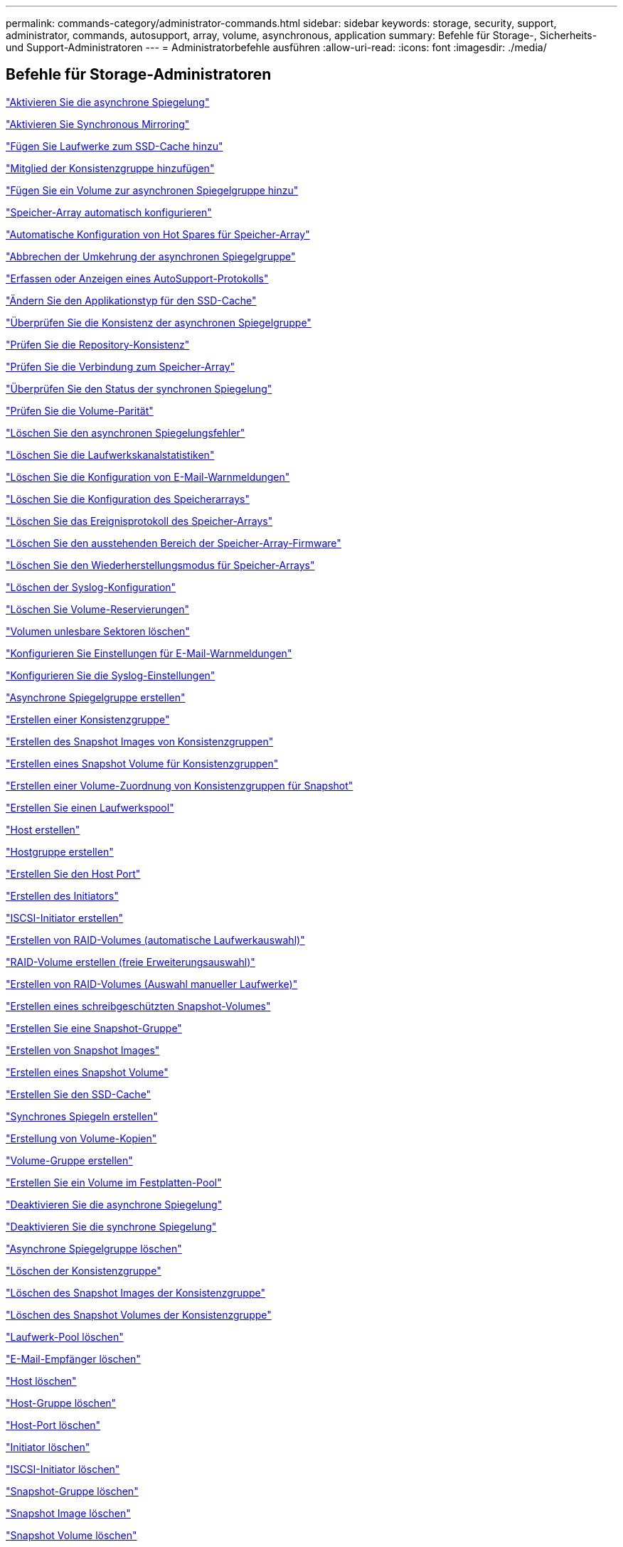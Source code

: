 ---
permalink: commands-category/administrator-commands.html 
sidebar: sidebar 
keywords: storage, security, support, administrator, commands, autosupport, array, volume, asynchronous, application 
summary: Befehle für Storage-, Sicherheits- und Support-Administratoren 
---
= Administratorbefehle ausführen
:allow-uri-read: 
:icons: font
:imagesdir: ./media/




== Befehle für Storage-Administratoren

link:../commands-a-z/activate-asynchronous-mirroring.html["Aktivieren Sie die asynchrone Spiegelung"]

link:../commands-a-z/activate-synchronous-mirroring.html["Aktivieren Sie Synchronous Mirroring"]

link:../commands-a-z/add-drives-to-ssd-cache.html["Fügen Sie Laufwerke zum SSD-Cache hinzu"]

link:../commands-a-z/set-consistencygroup-addcgmembervolume.html["Mitglied der Konsistenzgruppe hinzufügen"]

link:../commands-a-z/add-volume-asyncmirrorgroup.html["Fügen Sie ein Volume zur asynchronen Spiegelgruppe hinzu"]

link:../commands-a-z/autoconfigure-storagearray.html["Speicher-Array automatisch konfigurieren"]

link:../commands-a-z/autoconfigure-storagearray-hotspares.html["Automatische Konfiguration von Hot Spares für Speicher-Array"]

link:../commands-a-z/stop-asyncmirrorgroup-rolechange.html["Abbrechen der Umkehrung der asynchronen Spiegelgruppe"]

link:../commands-a-z/smcli-autosupportlog.html["Erfassen oder Anzeigen eines AutoSupport-Protokolls"]

link:../commands-a-z/change-ssd-cache-application-type.html["Ändern Sie den Applikationstyp für den SSD-Cache"]

link:../commands-a-z/check-asyncmirrorgroup-repositoryconsistency.html["Überprüfen Sie die Konsistenz der asynchronen Spiegelgruppe"]

link:../commands-a-z/check-repositoryconsistency.html["Prüfen Sie die Repository-Konsistenz"]

link:../commands-a-z/check-storagearray-connectivity.html["Prüfen Sie die Verbindung zum Speicher-Array"]

link:../commands-a-z/check-syncmirror.html["Überprüfen Sie den Status der synchronen Spiegelung"]

link:../commands-a-z/check-volume-parity.html["Prüfen Sie die Volume-Parität"]

link:../commands-a-z/clear-asyncmirrorfault.html["Löschen Sie den asynchronen Spiegelungsfehler"]

link:../commands-a-z/clear-alldrivechannels-stats.html["Löschen Sie die Laufwerkskanalstatistiken"]

link:../commands-a-z/clear-emailalert-configuration.html["Löschen Sie die Konfiguration von E-Mail-Warnmeldungen"]

link:../commands-a-z/clear-storagearray-configuration.html["Löschen Sie die Konfiguration des Speicherarrays"]

link:../commands-a-z/clear-storagearray-eventlog.html["Löschen Sie das Ereignisprotokoll des Speicher-Arrays"]

link:../commands-a-z/clear-storagearray-firmwarependingarea.html["Löschen Sie den ausstehenden Bereich der Speicher-Array-Firmware"]

link:../commands-a-z/clear-storagearray-recoverymode.html["Löschen Sie den Wiederherstellungsmodus für Speicher-Arrays"]

link:../commands-a-z/clear-syslog-configuration.html["Löschen der Syslog-Konfiguration"]

link:../commands-a-z/clear-volume-reservations.html["Löschen Sie Volume-Reservierungen"]

link:../commands-a-z/clear-volume-unreadablesectors.html["Volumen unlesbare Sektoren löschen"]

link:../commands-a-z/set-emailalert.html["Konfigurieren Sie Einstellungen für E-Mail-Warnmeldungen"]

link:../commands-a-z/set-syslog.html["Konfigurieren Sie die Syslog-Einstellungen"]

link:../commands-a-z/create-asyncmirrorgroup.html["Asynchrone Spiegelgruppe erstellen"]

link:../commands-a-z/create-consistencygroup.html["Erstellen einer Konsistenzgruppe"]

link:../commands-a-z/create-cgsnapimage-consistencygroup.html["Erstellen des Snapshot Images von Konsistenzgruppen"]

link:../commands-a-z/create-cgsnapvolume.html["Erstellen eines Snapshot Volume für Konsistenzgruppen"]

link:../commands-a-z/create-mapping-cgsnapvolume.html["Erstellen einer Volume-Zuordnung von Konsistenzgruppen für Snapshot"]

link:../commands-a-z/create-diskpool.html["Erstellen Sie einen Laufwerkspool"]

link:../commands-a-z/create-host.html["Host erstellen"]

link:../commands-a-z/create-hostgroup.html["Hostgruppe erstellen"]

link:../commands-a-z/create-hostport.html["Erstellen Sie den Host Port"]

link:../commands-a-z/create-initiator.html["Erstellen des Initiators"]

link:../commands-a-z/create-iscsiinitiator.html["ISCSI-Initiator erstellen"]

link:../commands-a-z/create-raid-volume-automatic-drive-select.html["Erstellen von RAID-Volumes (automatische Laufwerkauswahl)"]

link:../commands-a-z/create-raid-volume-free-extent-based-select.html["RAID-Volume erstellen (freie Erweiterungsauswahl)"]

link:../commands-a-z/create-raid-volume-manual-drive-select.html["Erstellen von RAID-Volumes (Auswahl manueller Laufwerke)"]

link:../commands-a-z/create-read-only-snapshot-volume.html["Erstellen eines schreibgeschützten Snapshot-Volumes"]

link:../commands-a-z/create-snapgroup.html["Erstellen Sie eine Snapshot-Gruppe"]

link:../commands-a-z/create-snapimage.html["Erstellen von Snapshot Images"]

link:../commands-a-z/create-snapshot-volume.html["Erstellen eines Snapshot Volume"]

link:../commands-a-z/create-ssdcache.html["Erstellen Sie den SSD-Cache"]

link:../commands-a-z/create-syncmirror.html["Synchrones Spiegeln erstellen"]

link:../commands-a-z/create-volumecopy.html["Erstellung von Volume-Kopien"]

link:../commands-a-z/create-volumegroup.html["Volume-Gruppe erstellen"]

link:../commands-a-z/create-volume-diskpool.html["Erstellen Sie ein Volume im Festplatten-Pool"]

link:../commands-a-z/deactivate-storagearray.html["Deaktivieren Sie die asynchrone Spiegelung"]

link:../commands-a-z/deactivate-storagearray-feature.html["Deaktivieren Sie die synchrone Spiegelung"]

link:../commands-a-z/delete-asyncmirrorgroup.html["Asynchrone Spiegelgruppe löschen"]

link:../commands-a-z/delete-consistencygroup.html["Löschen der Konsistenzgruppe"]

link:../commands-a-z/delete-cgsnapimage-consistencygroup.html["Löschen des Snapshot Images der Konsistenzgruppe"]

link:../commands-a-z/delete-sgsnapvolume.html["Löschen des Snapshot Volumes der Konsistenzgruppe"]

link:../commands-a-z/delete-diskpool.html["Laufwerk-Pool löschen"]

link:../commands-a-z/delete-emailalert.html["E-Mail-Empfänger löschen"]

link:../commands-a-z/delete-host.html["Host löschen"]

link:../commands-a-z/delete-hostgroup.html["Host-Gruppe löschen"]

link:../commands-a-z/delete-hostport.html["Host-Port löschen"]

link:../commands-a-z/delete-initiator.html["Initiator löschen"]

link:../commands-a-z/delete-iscsiinitiator.html["ISCSI-Initiator löschen"]

link:../commands-a-z/delete-snapgroup.html["Snapshot-Gruppe löschen"]

link:../commands-a-z/delete-snapimage.html["Snapshot Image löschen"]

link:../commands-a-z/delete-snapvolume.html["Snapshot Volume löschen"]

link:../commands-a-z/delete-ssdcache.html["Löschen des SSD-Caches"]

link:../commands-a-z/delete-syslog.html["Syslog-Server löschen"]

link:../commands-a-z/delete-volume.html["Volume löschen"]

link:../commands-a-z/delete-volume-from-disk-pool.html["Löschen des Volumes aus dem Disk-Pool"]

link:../commands-a-z/delete-volumegroup.html["Volume-Gruppe löschen"]

link:../commands-a-z/diagnose-controller.html["Controller-Diagnose"]

link:../commands-a-z/diagnose-controller-iscsihostport.html["Diagnose des iSCSI-Hostkabels des Controllers"]

link:../commands-a-z/diagnose-syncmirror.html["Diagnose des synchronen Spiegelns"]

link:../commands-a-z/disable-storagearray.html["Deaktivieren der Speicher-Array-Funktion"]

link:../commands-a-z/smcli-autosupportschedule-show.html["Zeigen Sie den Zeitplan für die Erfassung von AutoSupport-Meldungen an"]

link:../commands-a-z/smcli-autosupportconfig-show.html["Zeigen Sie die Einstellungen für die AutoSupport Bundle-Sammlung an"]

link:../commands-a-z/show-storagearray-usersession.html["Anzeige der Benutzersitzung des Speicher-Arrays"]

link:../commands-a-z/download-drive-firmware.html["Laden Sie die Laufwerk-Firmware herunter"]

link:../commands-a-z/download-tray-firmware-file.html["Laden Sie die Firmware von Umweltkarten herunter"]

link:../commands-a-z/download-storagearray-drivefirmware-file.html["Firmware des Speicherarrays herunterladen"]

link:../commands-a-z/download-storagearray-firmware.html["Laden Sie die Speicher-Array-Firmware/NVSRAM herunter"]

link:../commands-a-z/download-storagearray-nvsram.html["NVSRAM des Storage-Arrays herunterladen"]

link:../commands-a-z/download-tray-configurationsettings.html["Laden Sie die Einstellungen für die Fachkonfiguration herunter"]

link:../commands-a-z/enable-controller-datatransfer.html["Controller-Datentransfer aktivieren"]

link:../commands-a-z/enable-diskpool-security.html["Aktivieren der Festplattenpool-Sicherheit"]

link:../commands-a-z/set-storagearray-odxenabled.html["Aktivieren oder Deaktivieren von ODX"]

link:../commands-a-z/smcli-enable-autosupportfeature.html["Aktivieren oder Deaktivieren von AutoSupport auf der Ebene der EMW-Verwaltungsdomain..."]

link:../commands-a-z/enable-or-disable-autosupport-individual-arrays.html["Aktivieren oder Deaktivieren von AutoSupport (alle einzelnen Arrays)"]

link:../commands-a-z/set-storagearray-autosupportmaintenancewindow.html["Aktivieren oder Deaktivieren des AutoSupport Wartungsfensters (für einzelne E2800 oder E5700 Arrays)"]

link:../commands-a-z/smcli-enable-disable-autosupportondemand.html["Aktivieren oder Deaktivieren der AutoSupport OnDemand-Funktion im EMW..."]

link:../commands-a-z/set-storagearray-autosupportondemand.html["Aktivieren oder Deaktivieren der AutoSupport OnDemand Funktion (für einzelne E2800 oder E5700 Arrays)"]

link:../commands-a-z/smcli-enable-disable-autosupportremotediag.html["Aktivieren oder Deaktivieren der AutoSupport OnDemand-Ferndiagnosefunktion bei..."]

link:../commands-a-z/set-storagearray-autosupportremotediag.html["Aktivieren oder Deaktivieren der AutoSupport Remote Diagnostics Funktion (für einzelne E2800 oder E5700 Arrays)"]

link:../commands-a-z/set-storagearray-hostconnectivityreporting.html["Aktiviert oder deaktiviert die Berichterstellung für Hostkonnektivität"]

link:../commands-a-z/set-storagearray-vaaienabled.html["VAAI aktivieren oder deaktivieren"]

link:../commands-a-z/enable-storagearray-feature-file.html["Aktivieren Sie Storage Array-Funktion"]

link:../commands-a-z/enable-volumegroup-security.html["Aktivieren der Sicherheit von Volume-Gruppen"]

link:../commands-a-z/establish-asyncmirror-volume.html["Festlegung des asynchronen gespiegelten Paars"]

link:../commands-a-z/start-increasevolumecapacity-volume.html["Kapazität des Volumes im Disk-Pool oder Volume-Gruppe erhöhen..."]

link:../commands-a-z/start-volume-initialize.html["Thin Volume initialisieren"]

link:../commands-a-z/recopy-volumecopy-target.html["Volume-Kopie erneut kopieren"]

link:../commands-a-z/recover-disabled-driveports.html["Deaktivierte Laufwerksanschlüsse wiederherstellen"]

link:../commands-a-z/recover-volume.html["RAID-Volume wiederherstellen"]

link:../commands-a-z/recover-sasport-miswire.html["Fehlerhafte Verbindung des SAS-Ports wiederherstellen"]

link:../commands-a-z/recreate-storagearray-mirrorrepository.html["Synchrones Spiegeln bei Repository Volume neu erstellen"]

link:../commands-a-z/reduce-disk-pool-capacity.html["Die Kapazität im Laufwerk-Pool wird gesenkt"]

link:../commands-a-z/create-snmpcommunity.html["Registrieren Sie die SNMP Community"]

link:../commands-a-z/create-snmptrapdestination.html["SNMP-Trap-Ziel registrieren"]

link:../commands-a-z/remove-drives-from-ssd-cache.html["Entfernen Sie Laufwerke aus dem SSD-Cache"]

link:../commands-a-z/remove-asyncmirrorgroup.html["Entfernen Sie ein unvollständiges, asynchrones gespiegeltes Paar aus asynchroner Spiegelgruppe"]

link:../commands-a-z/remove-member-volume-from-consistency-group.html["Entfernen Sie das Mitglied-Volume aus der Konsistenzgruppe"]

link:../commands-a-z/remove-syncmirror.html["Synchrones Spiegeln entfernen"]

link:../commands-a-z/remove-volumecopy-target.html["Volume-Kopie entfernen"]

link:../commands-a-z/remove-volume-asyncmirrorgroup.html["Entfernen Sie ein Volume aus der asynchronen Spiegelgruppe"]

link:../commands-a-z/remove-lunmapping.html["Entfernen der Volume-LUN-Zuordnung"]

link:../commands-a-z/set-snapvolume.html["Benennen Sie das Snapshot-Volume um"]

link:../commands-a-z/rename-ssd-cache.html["Umbenennen des SSD-Caches"]

link:../commands-a-z/repair-volume-parity.html["Reparatur-Volume-Parität"]

link:../commands-a-z/replace-drive-replacementdrive.html["Laufwerk austauschen"]

link:../commands-a-z/reset-storagearray-arvmstats-asyncmirrorgroup.html["Statistiken für asynchrone Spiegelgruppen werden zurückgesetzt"]

link:../commands-a-z/smcli-autosupportschedule-reset.html["Zeitplan für die Erfassung von AutoSupport-Meldungen zurücksetzen"]

link:../commands-a-z/reset-storagearray-autosupport-schedule.html["Zurücksetzen des AutoSupport Nachrichtenüberfassungszeitplans (für einzelne E2800 oder E5700 Arrays)"]

link:../commands-a-z/reset-controller.html["Controller zurücksetzen"]

link:../commands-a-z/reset-drive.html["Antrieb zurücksetzen"]

link:../commands-a-z/reset-iscsiipaddress.html["ISCSI-IP-Adresse zurücksetzen"]

link:../commands-a-z/reset-storagearray-diagnosticdata.html["Diagnosedaten des Speicher-Arrays zurücksetzen"]

link:../commands-a-z/reset-storagearray-hostportstatisticsbaseline.html["Zurücksetzen der Baseline-Statistiken für den Host-Port des Speicher-Arrays"]

link:../commands-a-z/reset-storagearray-ibstatsbaseline.html["Zurücksetzen der Baseline-InfiniBand-Statistiken für das Speicher-Array"]

link:../commands-a-z/reset-storagearray-iscsistatsbaseline.html["ISCSI-Basisplan für Speicher-Array zurücksetzen"]

link:../commands-a-z/reset-storagearray-iserstatsbaseline.html["Zurücksetzen des Speicher-Array iSER-Basisplans"]

link:../commands-a-z/reset-storagearray-rlsbaseline.html["RLS-Basisplan für Speicher-Array zurücksetzen"]

link:../commands-a-z/reset-storagearray-sasphybaseline.html["Zurücksetzen des Speicher-Array-SAS-PHY-Basisplans"]

link:../commands-a-z/reset-storagearray-socbaseline.html["Zurücksetzen der SOC-Baseline des Speicherarrays"]

link:../commands-a-z/reset-storagearray-volumedistribution.html["Volume-Verteilung des Speicherarrays zurücksetzen"]

link:../commands-a-z/resume-asyncmirrorgroup.html["Setzen Sie die asynchrone Spiegelgruppe fort"]

link:../commands-a-z/resume-cgsnapvolume.html["Setzen Sie das Snapshot-Volumen der Konsistenzgruppe fort"]

link:../commands-a-z/resume-snapimage-rollback.html["Setzen Sie das Rollback von Snapshot-Bildern fort"]

link:../commands-a-z/resume-snapvolume.html["Setzen Sie das Snapshot-Volumen wieder ein"]

link:../commands-a-z/resume-ssdcache.html["Setzen Sie den SSD-Cache wieder ein"]

link:../commands-a-z/resume-syncmirror.html["Wiederaufnahme der synchronen Spiegelung"]

link:../commands-a-z/save-storagearray-autosupport-log.html["Abrufen eines AutoSupport-Protokolls (für einzelne E2800 oder E5700 Arrays)"]

link:../commands-a-z/revive-drive.html["Fahren Sie erneut beleben"]

link:../commands-a-z/revive-snapgroup.html["Snapshot-Gruppe neu beleben"]

link:../commands-a-z/revive-snapvolume.html["Snapshot Volumen neu beleben"]

link:../commands-a-z/revive-volumegroup.html["Volume-Gruppe neu beleben"]

link:../commands-a-z/save-storagearray-arvmstats-asyncmirrorgroup.html["Speichern Sie die Statistiken der asynchronen Spiegelgruppe"]

link:../commands-a-z/save-controller-nvsram-file.html["Controller NVSRAM speichern"]

link:../commands-a-z/save-drivechannel-faultdiagnostics-file.html["Diagnosestatus des Laufwerkanals für die Fehlereingrenzung speichern"]

link:../commands-a-z/save-alldrives-logfile.html["Laufwerksprotokoll speichern"]

link:../commands-a-z/save-ioclog.html["Speichern Sie den I/O-Dump (Input Output Controller)"]

link:../commands-a-z/save-storagearray-autoloadbalancestatistics-file.html["Statistiken zum automatischen Lastenausgleich speichern"]

link:../commands-a-z/save-storagearray-configuration.html["Speicherarray-Konfiguration speichern"]

link:../commands-a-z/save-storagearray-controllerhealthimage.html["Speichern des Storage Array Controller-Zustandsabbilds"]

link:../commands-a-z/save-storage-array-diagnostic-data.html["Speichern von Diagnosedaten des Storage-Arrays"]

link:../commands-a-z/save-storagearray-warningevents.html["Speichern von Speicher-Array-Ereignissen"]

link:../commands-a-z/save-storagearray-firmwareinventory.html["Speicherarray-Firmware-Inventar speichern"]

link:../commands-a-z/save-storagearray-hostportstatistics.html["Speichern Sie die Host-Port-Statistiken des Speicher-Arrays"]

link:../commands-a-z/save-storagearray-ibstats.html["Speichern Sie InfiniBand-Statistiken für das Speicher-Array"]

link:../commands-a-z/save-storagearray-iscsistatistics.html["Speichern Sie iSCSI-Statistiken für Speicher-Arrays"]

link:../commands-a-z/save-storagearray-iserstatistics.html["ISER-Statistiken des Speicher-Arrays speichern"]

link:../commands-a-z/save-storagearray-loginbanner.html["Anmeldebanner für Storage Array speichern"]

link:../commands-a-z/save-storagearray-performancestats.html["Speichern Sie Performance-Statistiken für das Storage Array"]

link:../commands-a-z/save-storagearray-rlscounts.html["RLS-Anzahl des Speicher-Arrays speichern"]

link:../commands-a-z/save-storagearray-sasphycounts.html["Speichern Sie die Anzahl der SAS-PHY-Speicher-Arrays"]

link:../commands-a-z/save-storagearray-soccounts.html["Speicherarray-SOC-Anzahl speichern"]

link:../commands-a-z/save-storagearray-statecapture.html["Speicherarray-Statuserfassung speichern"]

link:../commands-a-z/save-storagearray-supportdata.html["Speichern Sie die Supportdaten für das Storage-Array"]

link:../commands-a-z/save-alltrays-logfile.html["Fach-Protokoll speichern"]

link:../commands-a-z/smcli-supportbundle-schedule.html["Planen der Konfiguration für die automatische Support-Bundle-Sammlung"]

link:../commands-a-z/set-asyncmirrorgroup.html["Legen Sie die asynchrone Spiegelgruppe fest"]

link:../commands-a-z/set-storagearray-autosupport-schedule.html["Festlegen eines AutoSupport Nachrichtenüberfassungsplans (für einzelne E2800 oder E5700 Arrays)"]

link:../commands-a-z/set-consistency-group-attributes.html["Legen Sie die Attribute für Konsistenzgruppen fest"]

link:../commands-a-z/set-cgsnapvolume.html["Legen Sie das Snapshot Volume für Konsistenzgruppen fest"]

link:../commands-a-z/set-controller.html["Stellen Sie den Controller ein"]

link:../commands-a-z/set-controller-dnsservers.html["Legen Sie die Controller-DNS-Einstellungen fest"]

link:../commands-a-z/set-controller-hostport.html["Legen Sie die Eigenschaften des Controller-Host-Ports fest"]

link:../commands-a-z/set-controller-ntpservers.html["Legen Sie die Controller-NTP-Einstellungen fest"]

link:../commands-a-z/set-controller-service-action-allowed-indicator.html["Die Anzeige für die zulässige Controllerwartung einstellen"]

link:../commands-a-z/set-disk-pool.html["Legen Sie den Laufwerk-Pool fest"]

link:../commands-a-z/set-disk-pool-modify-disk-pool.html["Legen Sie den Laufwerk-Pool fest (ändern Sie den Laufwerk-Pool)."]

link:../commands-a-z/set-tray-drawer.html["Anzeige für zulässige Aktion für Schubladendienst einstellen"]

link:../commands-a-z/set-drivechannel.html["Den Status des Antriebskanals festlegen"]

link:../commands-a-z/set-drive-hotspare.html["Setzen Sie das Laufwerk-Hot-Spare ein"]

link:../commands-a-z/set-drive-serviceallowedindicator.html["Legen Sie die Anzeige für die zulässige Laufwerkswartung fest"]

link:../commands-a-z/set-drive-operationalstate.html["Legen Sie den Laufwerksstatus fest"]

link:../commands-a-z/set-event-alert.html["Filter für Ereignisbenachrichtigung einstellen"]

link:../commands-a-z/set-drive-securityid.html["Legen Sie die FIPS-Laufwerk-Sicherheitskennung fest"]

link:../commands-a-z/set-drive-nativestate.html["Fremdlaufwerk auf nativ einstellen"]

link:../commands-a-z/set-host.html["Legen Sie den Host fest"]

link:../commands-a-z/set-hostchannel.html["Hostkanal festlegen"]

link:../commands-a-z/set-hostgroup.html["Legen Sie die Host-Gruppe fest"]

link:../commands-a-z/set-hostport.html["Legen Sie den Host-Port fest"]

link:../commands-a-z/set-initiator.html["Legt den Initiator fest"]

link:../commands-a-z/set-iscsiinitiator.html["Setzen Sie den iSCSI-Initiator"]

link:../commands-a-z/set-iscsitarget.html["Legen Sie die iSCSI-Zieleigenschaften fest"]

link:../commands-a-z/set-isertarget.html["ISER-Ziel festlegen"]

link:../commands-a-z/set-snapvolume-converttoreadwrite.html["Legen Sie den schreibgeschützten Snapshot-Datenträger auf Lese-/Schreib-Volumen fest"]

link:../commands-a-z/set-session-erroraction.html["Sitzung einstellen"]

link:../commands-a-z/set-snapgroup.html["Legen Sie die Attribute für Snapshot-Gruppen fest"]

link:../commands-a-z/set-snapgroup-mediascanenabled.html["Legen Sie den Medienscan für Snapshot-Gruppen fest"]

link:../commands-a-z/set-snapgroup-increase-decreaserepositorycapacity.html["Legen Sie die Kapazität des Volume für das Snapshot-Gruppen-Repository fest"]

link:../commands-a-z/set-snapgroup-enableschedule.html["Legen Sie den Zeitplan für Snapshot-Gruppen fest"]

link:../commands-a-z/set-snapvolume-mediascanenabled.html["Legen Sie den Datenträger-Scan für Snapshot-Volumes fest"]

link:../commands-a-z/set-snapvolume-increase-decreaserepositorycapacity.html["Legen Sie die Kapazität des Snapshot Volume-Repository fest"]

link:../commands-a-z/set-volume-ssdcacheenabled.html["Legen Sie den SSD-Cache für ein Volume fest"]

link:../commands-a-z/set-storagearray.html["Legen Sie das Speicher-Array fest"]

link:../commands-a-z/set-storagearray-controllerhealthimageallowoverwrite.html["Festlegen des Integritätsabbilds des Speicher-Array-Controllers für Überschreibung"]

link:../commands-a-z/set-storagearray-autoloadbalancingenable.html["Speicherarray auf Aktivieren oder Deaktivieren des automatischen Lastverteilungsabwuchtes einstellen..."]

link:../commands-a-z/set-storagearray-cachemirrordataassurancecheckenable.html["Legen Sie den Speicher-Array fest, um Cache-Spiegeldaten zu aktivieren oder zu deaktivieren"]

link:../commands-a-z/set-storagearray-icmppingresponse.html["Festlegen der ICMP-Antwort für das Speicherarray"]

link:../commands-a-z/set-storagearray-isnsregistration.html["ISNS-Registrierung für Speicher-Array festlegen"]

link:../commands-a-z/set-storagearray-isnsipv4configurationmethod.html["Legen Sie die IP-Server-IPv4-Adresse des Speicher-Arrays fest"]

link:../commands-a-z/set-storagearray-isnsipv6address.html["IPv6-Adresse des Speicher-Array iSNS-Servers festlegen"]

link:../commands-a-z/set-storagearray-isnslisteningport.html["Stellen Sie den iSNS-Server-Listening-Port des Speicherarrays ein"]

link:../commands-a-z/set-storagearray-isnsserverrefresh.html["ISNS-Serveraktualisierung für Speicher-Array festlegen"]

link:../commands-a-z/set-storagearray-learncycledate-controller.html["Lernzyklus für Speicher-Array-Controller einstellen"]

link:../commands-a-z/set-storagearray-localusername.html["Lokales Benutzerpasswort oder Symbolkennwort für das Speicher-Array festlegen"]

link:../commands-a-z/set-storagearray-passwordlength.html["Legen Sie die Kennwortlänge des Speicher-Arrays fest"]

link:../commands-a-z/set-storagearray-pqvalidateonreconstruct.html["PQ-Validierung des Speicher-Arrays bei rekonstruieren festlegen"]

link:../commands-a-z/set-storagearray-redundancymode.html["Legen Sie den Redundanzmodus für das Storage Array fest"]

link:../commands-a-z/set-storagearray-time.html["Legen Sie die Zeit für das Storage-Array fest"]

link:../commands-a-z/set-storagearray-traypositions.html["Stellen Sie die Positionen der Speicherarrays ein"]

link:../commands-a-z/set-storagearray-unnameddiscoverysession.html["Legen Sie die nicht benannte Ermittlungssitzung für das Speicher-Array fest"]

link:../commands-a-z/set-syncmirror.html["Legt synchrones Spiegeln fest"]

link:../commands-a-z/set-target.html["Legen Sie die Zieleigenschaften fest"]

link:../commands-a-z/set-thin-volume-attributes.html["Legen Sie Attribute für Thin Volumes fest"]

link:../commands-a-z/set-tray-identification.html["Legen Sie die Tray-ID fest"]

link:../commands-a-z/set-tray-serviceallowedindicator.html["Legen Sie die Anzeige für die zulässige Aktion für die Fachwartung fest"]

link:../commands-a-z/set-volumes.html["Legen Sie Volume-Attribute für ein Volume in einem Laufwerk-Pool fest..."]

link:../commands-a-z/set-volume-group-attributes-for-volume-in-a-volume-group.html["Volume-Attribute für ein Volume in einer Volume-Gruppe festlegen..."]

link:../commands-a-z/set-volumecopy-target.html["Legen Sie die Volume-Kopie fest"]

link:../commands-a-z/set-volumegroup.html["Legen Sie die Volume-Gruppe fest"]

link:../commands-a-z/set-volumegroup-forcedstate.html["Erzwungener Status der Volume-Gruppe festlegen"]

link:../commands-a-z/set-volume-logicalunitnumber.html["Legen Sie die Volume-Zuordnung fest"]

link:../commands-a-z/show-asyncmirrorgroup-summary.html["Zeigen Sie asynchrone Spiegelgruppen an"]

link:../commands-a-z/show-asyncmirrorgroup-synchronizationprogress.html["Fortschritt der Synchronisierung der asynchronen Spiegelgruppe anzeigen"]

link:../commands-a-z/show-storagearray-autosupport.html["Zeigen der AutoSupport Konfiguration (für E2800 oder E5700 Storage-Arrays)"]

link:../commands-a-z/show-blockedeventalertlist.html["Blockierte Ereignisse anzeigen"]

link:../commands-a-z/show-consistencygroup.html["Zeigt die Konsistenzgruppe an"]

link:../commands-a-z/show-cgsnapimage.html["Zeigt das Snapshot Image für Konsistenzgruppen an"]

link:../commands-a-z/show-controller.html["Zeigen Sie den Controller an"]

link:../commands-a-z/show-controller-nvsram.html["Zeigt den Controller-NVSRAM"]

link:../commands-a-z/show-iscsisessions.html["Zeigt aktuelle iSCSI-Sitzungen an"]

link:../commands-a-z/show-diskpool.html["Zeigen Sie den Festplattenpool an"]

link:../commands-a-z/show-alldrives.html["Laufwerk anzeigen"]

link:../commands-a-z/show-drivechannel-stats.html["Zeigen Sie die Drive-Channel-Statistiken an"]

link:../commands-a-z/show-alldrives-downloadprogress.html["Fortschritt des Laufwerks-Downloads anzeigen"]

link:../commands-a-z/show-alldrives-performancestats.html["Zeigt Statistiken zur Laufwerk-Performance an"]

link:../commands-a-z/show-emailalert-summary.html["Konfiguration von E-Mail-Warnmeldungen anzeigen"]

link:../commands-a-z/show-allhostports.html["Zeigen Sie Host-Ports an"]

link:../commands-a-z/show-replaceabledrives.html["Zeigt austauschbare Laufwerke an"]

link:../commands-a-z/show-snapgroup.html["Zeigen Sie die Snapshot-Gruppe an"]

link:../commands-a-z/show-snapimage.html["Zeigen Sie das Snapshot Image an"]

link:../commands-a-z/show-snapvolume.html["Zeigen Sie Snapshot Volumes an"]

link:../commands-a-z/show-allsnmpcommunities.html["Zeigen Sie SNMP-Communitys an"]

link:../commands-a-z/show-snmpsystemvariables.html["Zeigt SNMP MIB II-Systemgruppenvariablen an"]

link:../commands-a-z/show-ssd-cache.html["Zeigt den SSD-Cache an"]

link:../commands-a-z/show-ssd-cache-statistics.html["Zeigt SSD-Cache-Statistiken an"]

link:../commands-a-z/show-storagearray.html["Zeigen Sie das Speicher-Array an"]

link:../commands-a-z/show-storagearray-autoconfiguration.html["Automatische Konfiguration des Speicherarrays anzeigen"]

link:../commands-a-z/show-storagearray-cachemirrordataassurancecheckenable.html["Zeigen Sie die Data Assurance-Überprüfung der Cache-Spiegelung des Storage Arrays an"]

link:../commands-a-z/show-storagearray-controllerhealthimage.html["Zeigt das Storage-Array-Controller-Zustandsabbild an"]

link:../commands-a-z/show-storagearray-dbmdatabase.html["Zeigen Sie die DBM-Datenbank des Speicherarrays an"]

link:../commands-a-z/show-storagearray-hostconnectivityreporting.html["Anzeige der Host-Konnektivität für das Speicher-Array"]

link:../commands-a-z/show-storagearray-hosttopology.html["Zeigt die Host-Topologie des Storage-Arrays an"]

link:../commands-a-z/show-storagearray-lunmappings.html["Anzeigen der LUN-Zuordnungen des Speicherarrays"]

link:../commands-a-z/show-storagearray-iscsinegotiationdefaults.html["Zeigen Sie Standards für die Verhandlung von Storage-Arrays an"]

link:../commands-a-z/show-storagearray-odxsetting.html["Zeigen Sie die ODX-Einstellungen für das Storage-Array"]

link:../commands-a-z/show-storagearray-powerinfo.html["Zeigt Informationen zur Stromversorgung des Speicherarrays an"]

link:../commands-a-z/show-storagearray-unconfigurediscsiinitiators.html["Zeigt nicht konfigurierte iSCSI-Initiatoren des Speicherarrays an"]

link:../commands-a-z/show-storagearray-unreadablesectors.html["Speicherarray unlesbare Sektoren anzeigen"]

link:../commands-a-z/show-textstring.html["Zeichenfolge anzeigen"]

link:../commands-a-z/show-syncmirror-candidates.html["Anzeige der Kandidaten für synchrones Spiegeln von Volumes"]

link:../commands-a-z/show-syncmirror-synchronizationprogress.html["Synchronous Mirroring Volume Synchronisation anzeigen"]

link:../commands-a-z/show-syslog-summary.html["Zeigt die Syslog-Konfiguration an"]

link:../commands-a-z/show-volume.html["Thin Volume anzeigen"]

link:../commands-a-z/show-storagearray-unconfiguredinitiators.html["Zeigt nicht konfigurierte Initiatoren an"]

link:../commands-a-z/show-volume-summary.html["Volumen anzeigen"]

link:../commands-a-z/show-volume-actionprogress.html["Zeigt den Fortschritt der Volume-Aktion an"]

link:../commands-a-z/show-volumecopy.html["Zeigt Volume-Kopien an"]

link:../commands-a-z/show-volumecopy-sourcecandidates.html["Kandidaten für Volume-Kopien anzeigen"]

link:../commands-a-z/show-volumecopy-source-targetcandidates.html["Kandidaten für Volume-Kopien anzeigen"]

link:../commands-a-z/show-volumegroup.html["Zeigen Sie Volume-Gruppe an"]

link:../commands-a-z/show-volumegroup-exportdependencies.html["Zeigen Sie die Exportabhängigkeiten der Volume-Gruppen an"]

link:../commands-a-z/show-volumegroup-importdependencies.html["Zeigen Sie die Importabhängigkeiten der Volume-Gruppen an"]

link:../commands-a-z/show-volume-performancestats.html["Zeigt Statistiken zur Volume-Performance an"]

link:../commands-a-z/show-volume-reservations.html["Zeigen Sie Volume-Reservierungen an"]

link:../commands-a-z/smcli-autosupportconfig.html["Geben Sie die AutoSupport-Bereitstellungsmethode an"]

link:../commands-a-z/start-asyncmirrorgroup-synchronize.html["Starten Sie die asynchrone Spiegelsynchronisierung"]

link:../commands-a-z/smcli-autosupportconfig.html["Geben Sie die AutoSupport-Bereitstellungsmethode an"]

link:../commands-a-z/set-email-smtp-delivery-method-e2800-e5700.html["Festlegen der Bereitstellungsmethode für die E-Mail (SMTP) (für einzelne E2800 oder E5700 Arrays)"]

link:../commands-a-z/set-autosupport-https-delivery-method-e2800-e5700.html["Angabe der AutoSupport HTTP(S)-Bereitstellungsmethode (für einzelne E2800 oder E5700 Arrays)"]

link:../commands-a-z/start-cgsnapimage-rollback.html["Starten Sie das Rollback von Consistency Group Snapshot"]

link:../commands-a-z/start-controller.html["Controller-Trace starten"]

link:../commands-a-z/start-diskpool-locate.html["Starten Sie den Datenträgerpool suchen"]

link:../commands-a-z/start-drivechannel-faultdiagnostics.html["Diagnose der Fehlereingrenzung des Antriebskanals starten"]

link:../commands-a-z/start-drivechannel-locate.html["Starten Sie den Laufwerkskanal suchen"]

link:../commands-a-z/start-drive-initialize.html["Starten Sie die Laufwerkinitialisierung"]

link:../commands-a-z/start-drive-locate.html["Starten Sie die Laufwerklokalisiert"]

link:../commands-a-z/start-drive-reconstruct.html["Starten Sie die Rekonstruktion des Laufwerks"]

link:../commands-a-z/start-ioclog.html["Starten Sie den I/O-Dump (Input Output Controller)"]

link:../commands-a-z/start-controller-iscsihostport-dhcprefresh.html["Starten Sie die iSCSI-DHCP-Aktualisierung"]

link:../commands-a-z/start-secureerase-drive.html["Starten Sie das Löschen des sicheren FDE-Laufwerks"]

link:../commands-a-z/start-snapimage-rollback.html["Starten Sie das Rollback von Snapshot Image"]

link:../commands-a-z/start-ssdcache-locate.html["Starten Sie die SSD-Cache-Suche"]

link:../commands-a-z/start-ssdcache-performancemodeling.html["Start der SSD-Cache-Performance-Modellierung"]

link:../commands-a-z/start-storagearray-configdbdiagnostic.html["Starten Sie die Diagnose der Konfigurationsdatenbank des Speicher-Arrays"]

link:../commands-a-z/start-storagearray-controllerhealthimage-controller.html["Starten des Storage-Array-Controller-Integritätsabbilds"]

link:../commands-a-z/start-storagearray-isnsserverrefresh.html["Starten Sie die Aktualisierung des Speicher-Array-iSNS-Servers"]

link:../commands-a-z/start-storagearray-locate.html["Starten Sie die Speicherarray-Suche"]

link:../commands-a-z/start-syncmirror-primary-synchronize.html["Synchronisierung der synchronen Spiegelung starten"]

link:../commands-a-z/start-tray-locate.html["Start Fach suchen"]

link:../commands-a-z/start-volumegroup-defragment.html["Defragmentieren der Volume-Gruppe starten"]

link:../commands-a-z/start-volumegroup-export.html["Starten des Volume-Gruppenexports"]

link:../commands-a-z/start-volumegroup-import.html["Starten Sie den Import der Volume-Gruppe"]

link:../commands-a-z/start-volumegroup-locate.html["Starten Sie die Volume-Gruppe lokalisieren"]

link:../commands-a-z/start-volume-initialization.html["Starten Sie die Volume-Initialisierung"]

link:../commands-a-z/stop-cgsnapimage-rollback.html["Anhalten des Rollbacks von Snapshots der Konsistenzgruppe"]

link:../commands-a-z/stop-cgsnapvolume.html["Stoppen Sie das Snapshot Volume für Konsistenzgruppen"]

link:../commands-a-z/stop-diskpool-locate.html["Halten Sie den Laufwerk-Pool auf"]

link:../commands-a-z/stop-drivechannel-faultdiagnostics.html["Diagnose der Fehlereingrenzung des Antriebskanals stoppen"]

link:../commands-a-z/stop-drivechannel-locate.html["Stoppen Sie die Position des Laufwerkskanals"]

link:../commands-a-z/stop-drive-locate.html["Halten Sie die Fahrt auf der Suche"]

link:../commands-a-z/stop-drive-replace.html["Antrieb stoppen Austauschen"]

link:../commands-a-z/stop-consistencygroup-pendingsnapimagecreation.html["Beenden Sie ausstehende Snapshot Images auf Konsistenzgruppe"]

link:../commands-a-z/stop-pendingsnapimagecreation.html["Beenden Sie die Snapshot-Gruppe, bis Snapshot-Images nicht mehr verfügbar sind"]

link:../commands-a-z/stop-snapimage-rollback.html["Stoppen Sie das Rollback von Snapshot-Bildern"]

link:../commands-a-z/stop-snapvolume.html["Stoppen Sie das Snapshot Volume"]

link:../commands-a-z/stop-ssdcache-locate.html["Stoppen Sie die Suche im SSD-Cache"]

link:../commands-a-z/stop-ssdcache-performancemodeling.html["Stoppen Sie die Performance-Modellierung des SSD-Caches"]

link:../commands-a-z/stop-storagearray-configdbdiagnostic.html["Die Diagnose der Konfigurationsdatenbank für das Speicher-Array wird angehalten"]

link:../commands-a-z/stop-storagearray-drivefirmwaredownload.html["Beenden Sie den Download der Speicher-Array-Laufwerk-Firmware"]

link:../commands-a-z/stop-storagearray-iscsisession.html["Beenden Sie die iSCSI-Sitzung des Speicherarrays"]

link:../commands-a-z/stop-storagearray-locate.html["Halten Sie die Position des Speicherarrays an"]

link:../commands-a-z/stop-tray-locate.html["Stellen Sie die Position des Fachs ein"]

link:../commands-a-z/stop-volumecopy-target-source.html["Stoppen Sie die Volume-Kopie"]

link:../commands-a-z/stop-volumegroup-locate.html["Stoppen Sie die Suche der Volume-Gruppe"]

link:../commands-a-z/suspend-asyncmirrorgroup.html["Unterbrechen Sie die asynchrone Spiegelgruppe"]

link:../commands-a-z/suspend-ssdcache.html["Unterbrechen Sie den SSD-Cache"]

link:../commands-a-z/suspend-syncmirror-primaries.html["Unterbrechen Sie die synchrone Spiegelung"]

link:../commands-a-z/smcli-alerttest.html["Testalarme"]

link:../commands-a-z/diagnose-asyncmirrorgroup.html["Testen Sie die Konnektivität der asynchronen Spiegelgruppe"]

link:../commands-a-z/smcli-autosupportconfig-test.html["Testen Sie die AutoSupport-Konfiguration"]

link:../commands-a-z/start-storagearray-autosupport-deliverytest.html["Testen von AutoSupport-Bereitstellungseinstellungen (für einzelne E2800 oder E5700 Arrays)"]

link:../commands-a-z/start-emailalert-test.html["Konfiguration von E-Mail-Warnmeldungen testen"]

link:../commands-a-z/start-snmptrapdestination.html["Testen Sie das SNMP-Trap-Ziel"]

link:../commands-a-z/start-syslog-test.html["Testen Sie die Syslog-Konfiguration"]

link:../commands-a-z/delete-snmpcommunity.html["Registrieren Sie die SNMP Community"]

link:../commands-a-z/delete-snmptrapdestination.html["Deaktivieren Sie das SNMP-Trap-Ziel"]

link:../commands-a-z/set-snmpcommunity.html["SNMP-Community aktualisieren"]

link:../commands-a-z/set-snmpsystemvariables.html["Aktualisieren Sie SNMP MIB II Systemgruppenvariablen"]

link:../commands-a-z/set-snmptrapdestination-trapreceiverip.html["Aktualisieren Sie das SNMP-Trap-Ziel"]



== Unterstützen Sie Administratorbefehle

link:../commands-a-z/activate-asynchronous-mirroring.html["Aktivieren Sie die asynchrone Spiegelung"]

link:../commands-a-z/activate-synchronous-mirroring.html["Aktivieren Sie Synchronous Mirroring"]

link:../commands-a-z/clear-alldrivechannels-stats.html["Löschen Sie die Laufwerkskanalstatistiken"]

link:../commands-a-z/clear-emailalert-configuration.html["Löschen Sie die Konfiguration von E-Mail-Warnmeldungen"]

link:../commands-a-z/clear-syslog-configuration.html["Löschen der Syslog-Konfiguration"]

link:../commands-a-z/set-syslog.html["Konfigurieren Sie die Syslog-Einstellungen"]

link:../commands-a-z/deactivate-storagearray.html["Deaktivieren Sie die asynchrone Spiegelung"]

link:../commands-a-z/deactivate-storagearray-feature.html["Deaktivieren Sie die synchrone Spiegelung"]

link:../commands-a-z/delete-emailalert.html["E-Mail-Empfänger löschen"]

link:../commands-a-z/delete-syslog.html["Syslog-Server löschen"]

link:../commands-a-z/disable-storagearray.html["Deaktivieren der Speicher-Array-Funktion"]

link:../commands-a-z/download-drive-firmware.html["Laden Sie die Laufwerk-Firmware herunter"]

link:../commands-a-z/download-tray-firmware-file.html["Laden Sie die Firmware von Umweltkarten herunter"]

link:../commands-a-z/download-storagearray-drivefirmware-file.html["Firmware des Speicherarrays herunterladen"]

link:../commands-a-z/download-storagearray-firmware.html["Laden Sie die Speicher-Array-Firmware/NVSRAM herunter"]

link:../commands-a-z/download-storagearray-nvsram.html["NVSRAM des Storage-Arrays herunterladen"]

link:../commands-a-z/download-tray-configurationsettings.html["Laden Sie die Einstellungen für die Fachkonfiguration herunter"]

link:../commands-a-z/set-storagearray-odxenabled.html["Aktivieren oder Deaktivieren von ODX"]

link:../commands-a-z/smcli-enable-disable-autosupportondemand.html["Aktivieren oder Deaktivieren der AutoSupport OnDemand-Funktion im EMW..."]

link:../commands-a-z/set-storagearray-autosupportondemand.html["Aktivieren oder Deaktivieren der AutoSupport OnDemand Funktion (für einzelne E2800 oder E5700 Arrays)"]

link:../commands-a-z/smcli-enable-disable-autosupportremotediag.html["Aktivieren oder Deaktivieren der AutoSupport OnDemand-Ferndiagnosefunktion bei..."]

link:../commands-a-z/set-storagearray-autosupportremotediag.html["Aktivieren oder Deaktivieren der AutoSupport Remote Diagnostics Funktion (für einzelne E2800 oder E5700 Arrays)"]

link:../commands-a-z/enable-storagearray-feature-file.html["Aktivieren Sie Storage Array-Funktion"]

link:../commands-a-z/recover-sasport-miswire.html["Fehlerhafte Verbindung des SAS-Ports wiederherstellen"]

link:../commands-a-z/create-snmpcommunity.html["Registrieren Sie die SNMP Community"]

link:../commands-a-z/create-snmpuser-username.html["SNMPv3-USM-Benutzer registrieren"]

link:../commands-a-z/create-snmptrapdestination.html["SNMP-Trap-Ziel registrieren"]

link:../commands-a-z/reset-storagearray-autosupport-schedule.html["Zurücksetzen des AutoSupport Nachrichtenüberfassungszeitplans (für einzelne E2800 oder E5700 Arrays)"]

link:../commands-a-z/save-storagearray-autosupport-log.html["Abrufen eines AutoSupport-Protokolls (für einzelne E2800 oder E5700 Arrays)"]

link:../commands-a-z/revive-drive.html["Fahren Sie erneut beleben"]

link:../commands-a-z/revive-snapgroup.html["Snapshot-Gruppe neu beleben"]

link:../commands-a-z/revive-snapvolume.html["Snapshot Volumen neu beleben"]

link:../commands-a-z/revive-volumegroup.html["Volume-Gruppe neu beleben"]

link:../commands-a-z/save-controller-nvsram-file.html["Controller NVSRAM speichern"]

link:../commands-a-z/set-asyncmirrorgroup.html["Legen Sie die asynchrone Spiegelgruppe fest"]

link:../commands-a-z/set-storagearray-autosupport-schedule.html["Festlegen eines AutoSupport Nachrichtenüberfassungsplans (für einzelne E2800 oder E5700 Arrays)"]

link:../commands-a-z/set-controller-ntpservers.html["Legen Sie die Controller-NTP-Einstellungen fest"]

link:../commands-a-z/set-drivechannel.html["Den Status des Antriebskanals festlegen"]

link:../commands-a-z/set-event-alert.html["Filter für Ereignisbenachrichtigung einstellen"]

link:../commands-a-z/set-session-erroraction.html["Sitzung einstellen"]

link:../commands-a-z/set-storagearray-localusername.html["Lokales Benutzerpasswort oder Symbolkennwort für das Speicher-Array festlegen"]

link:../commands-a-z/set-tray-serviceallowedindicator.html["Legen Sie die Anzeige für die zulässige Aktion für die Fachwartung fest"]

link:../commands-a-z/show-storagearray-autosupport.html["Zeigen der AutoSupport Konfiguration (für E2800 oder E5700 Storage-Arrays)"]

link:../commands-a-z/show-blockedeventalertlist.html["Blockierte Ereignisse anzeigen"]

link:../commands-a-z/show-emailalert-summary.html["Konfiguration von E-Mail-Warnmeldungen anzeigen"]

link:../commands-a-z/show-allsnmpcommunities.html["Zeigen Sie SNMP-Communitys an"]

link:../commands-a-z/show-snmpsystemvariables.html["Zeigt SNMP MIB II-Systemgruppenvariablen an"]

link:../commands-a-z/show-allsnmpusers.html["Zeigt den SNMPv3-USM-Benutzer an"]

link:../commands-a-z/show-syslog-summary.html["Zeigt die Syslog-Konfiguration an"]

link:../commands-a-z/set-email-smtp-delivery-method-e2800-e5700.html["Festlegen der Bereitstellungsmethode für die E-Mail (SMTP) (für einzelne E2800 oder E5700 Arrays)"]

link:../commands-a-z/set-autosupport-https-delivery-method-e2800-e5700.html["Angabe der AutoSupport HTTP(S)-Bereitstellungsmethode (für einzelne E2800 oder E5700 Arrays)"]

link:../commands-a-z/start-storagearray-autosupport-deliverytest.html["Testen von AutoSupport-Bereitstellungseinstellungen (für einzelne E2800 oder E5700 Arrays)"]

link:../commands-a-z/start-emailalert-test.html["Konfiguration von E-Mail-Warnmeldungen testen"]

link:../commands-a-z/start-snmptrapdestination.html["Testen Sie das SNMP-Trap-Ziel"]

link:../commands-a-z/start-syslog-test.html["Testen Sie die Syslog-Konfiguration"]

link:../commands-a-z/delete-snmpuser-username.html["Aufheben der Registrierung von SNMPv3 USM-Benutzern"]

link:../commands-a-z/set-snmpcommunity.html["SNMP-Community aktualisieren"]

link:../commands-a-z/set-snmpuser-username.html["SNMPv3 USM-Benutzer aktualisieren"]

link:../commands-a-z/set-snmpsystemvariables.html["Aktualisieren Sie SNMP MIB II Systemgruppenvariablen"]

link:../commands-a-z/set-snmptrapdestination-trapreceiverip.html["Aktualisieren Sie das SNMP-Trap-Ziel"]



== Befehle von Sicherheitsadministratoren

link:../commands-a-z/create-storagearray-directoryserver.html["Verzeichnisserver für Speicher-Array erstellen"]

link:../commands-a-z/create-storagearray-securitykey.html["Sicherheitsschlüssel für Speicher-Array erstellen"]

link:../commands-a-z/create-storagearray-syslog.html["Erstellen der Syslog-Konfiguration des Storage-Arrays"]

link:../commands-a-z/delete-auditlog.html["Löschen von Audit-Protokolldatensätzen"]

link:../commands-a-z/delete-storagearray-directoryservers.html["Verzeichnisserver des Speicher-Arrays löschen"]

link:../commands-a-z/delete-storagearray-loginbanner.html["Anmeldebanner für Speicher-Array löschen"]

link:../commands-a-z/delete-storagearray-syslog.html["Löschen der Syslog-Konfiguration des Storage-Arrays"]

link:../commands-a-z/disable-storagearray-externalkeymanagement-file.html["Deaktivieren Sie die Verwaltung der externen Sicherheitsschlüssel"]

link:../commands-a-z/show-storagearray-syslog.html["Anzeige der Syslog-Konfiguration des Speicherarrays"]

link:../commands-a-z/enable-storagearray-externalkeymanagement-file.html["Externes Sicherheits-Verschlüsselungsmanagement"]

link:../commands-a-z/export-storagearray-securitykey.html["Sicherheitsschlüssel für Speicher-Array exportieren"]

link:../commands-a-z/save-storagearray-keymanagementclientcsr.html["Signaturanforderung für das Schlüsselmanagement-Zertifikat (CSR) generieren"]

link:../commands-a-z/save-controller-arraymanagementcsr.html["Zertifikatssignierungsanforderung für Webserver generieren (CSR)"]

link:../commands-a-z/import-storagearray-securitykey-file.html["Importieren des Sicherheitsschlüssels für das Storage-Array"]

link:../commands-a-z/download-controller-cacertificate.html["Installieren Sie Root-/Intermediate-CA-Zertifikate"]

link:../commands-a-z/download-controller-arraymanagementservercertificate.html["Vom Server signiertes Zertifikat installieren"]

link:../commands-a-z/download-storagearray-keymanagementcertificate.html["Externes Verschlüsselungsmanagementzertifikat für das Speicher-Array installieren"]

link:../commands-a-z/download-controller-trustedcertificate.html["Installieren Sie vertrauenswürdige CA-Zertifikate"]

link:../commands-a-z/load-storagearray-dbmdatabase.html["Laden der Speicher-Array-DBM-Datenbank"]

link:../commands-a-z/delete-storagearray-trustedcertificate.html["Installierte vertrauenswürdige CA-Zertifikate entfernen"]

link:../commands-a-z/delete-storagearray-keymanagementcertificate.html["Entfernen des installierten externen Verschlüsselungsmanagementzertifikats"]

link:../commands-a-z/delete-controller-cacertificate.html["Installierte Root-/Intermediate-CA-Zertifikate entfernen"]

link:../commands-a-z/remove-storagearray-directoryserver.html["Entfernen Sie die Rollenzuordnung des Verzeichnisservers des Speicherarrays"]

link:../commands-a-z/reset-controller-arraymanagementsignedcertificate.html["Installiertes signiertes Zertifikat zurücksetzen"]

link:../commands-a-z/save-storagearray-keymanagementcertificate.html["Abrufen des installierten externen Verschlüsselungsmanagementzertifikats"]

link:../commands-a-z/save-controller-cacertificate.html["Abrufen der installierten CA-Zertifikate"]

link:../commands-a-z/save-controller-arraymanagementsignedcertificate.html["Abrufen des installierten Serverzertifikats"]

link:../commands-a-z/save-storagearray-trustedcertificate.html["Abrufen der installierten vertrauenswürdigen CA-Zertifikate"]

link:../commands-a-z/save-auditlog.html["Speichern von Audit-Protokolldatensätzen"]

link:../commands-a-z/save-storagearray-configuration.html["Speicherarray-Konfiguration speichern"]

link:../commands-a-z/save-storagearray-dbmdatabase.html["Speicher-Array-DBM-Datenbank speichern"]

link:../commands-a-z/save-storagearray-dbmvalidatorinfo.html["Speicherarray DBM Validator Information file speichern"]

link:../commands-a-z/save-storagearray-hostportstatistics.html["Speichern Sie die Host-Port-Statistiken des Speicher-Arrays"]

link:../commands-a-z/save-storagearray-loginbanner.html["Anmeldebanner für Storage Array speichern"]

link:../commands-a-z/set-auditlog.html["Einstellungen für das Überwachungsprotokoll festlegen"]

link:../commands-a-z/set-storagearray-revocationchecksettings.html["Legen Sie die Einstellungen für die Überprüfung des Zertifikatsperrufs"]

link:../commands-a-z/set-storagearray-externalkeymanagement.html["Einstellungen für die externe Schlüsselverwaltung festlegen"]

link:../commands-a-z/set-storagearray-securitykey.html["Legen Sie den Sicherheitsschlüssel für das interne Speicher-Array fest"]

link:../commands-a-z/set-session-erroraction.html["Sitzung einstellen"]

link:../commands-a-z/set-storagearray-directoryserver.html["Verzeichnisserver für Speicher-Array festlegen"]

link:../commands-a-z/set-storagearray-directoryserver-roles.html["Legen Sie die Rollenzuordnung für den Verzeichnisserver des Speicherarrays fest"]

link:../commands-a-z/set-storagearray-localusername.html["Lokales Benutzerpasswort oder Symbolkennwort für das Speicher-Array festlegen"]

link:../commands-a-z/set-storagearray-loginbanner.html["Anmeldebanner für Storage-Arrays festlegen"]

link:../commands-a-z/set-storagearray-managementinterface.html["Legen Sie die Managementoberfläche für das Storage Array fest"]

link:../commands-a-z/set-storagearray-usersession.html["Benutzersitzung für Speicher-Array festlegen"]

link:../commands-a-z/show-auditlog-configuration.html["Konfiguration des Überwachungsprotokolls anzeigen"]

link:../commands-a-z/show-auditlog-summary.html["Zusammenfassung des Prüfprotokolls anzeigen"]

link:../commands-a-z/show-storagearray-revocationchecksettings.html["Zeigen Sie die Einstellungen für die Überprüfung des Zertifikatsannulfs"]

link:../commands-a-z/show-controller-cacertificate.html["Zusammenfassung der installierten Root-/Intermediate-CA-Zertifikate anzeigen"]

link:../commands-a-z/show-storagearray-trustedcertificate-summary.html["Zusammenfassung der installierten vertrauenswürdigen CA-Zertifikate anzeigen"]

link:../commands-a-z/show-controller-arraymanagementsignedcertificate-summary.html["Zeigt ein signiertes Zertifikat an"]

link:../commands-a-z/show-storagearray-directoryservices-summary.html["Zusammenfassung der Verzeichnisdienste des Speicherarrays anzeigen"]

link:../commands-a-z/start-storagearray-ocspresponderurl-test.html["Starten Sie den OCSP-Server-URL-Test"]

link:../commands-a-z/start-storagearray-syslog-test.html["Starten des Syslog-Tests des Storage-Arrays"]

link:../commands-a-z/start-storagearray-externalkeymanagement-test.html["Testen der Kommunikation zum externen Verschlüsselungsmanagement"]

link:../commands-a-z/start-storagearray-directoryservices-test.html["Testen Sie den Verzeichnisserver des Storage Array"]

link:../commands-a-z/set-storagearray-syslog.html["Syslog-Konfiguration des Storage-Arrays wird aktualisiert"]

link:../commands-a-z/validate-storagearray-securitykey.html["Validierung des Sicherheitsschlüssels des Storage Arrays"]

